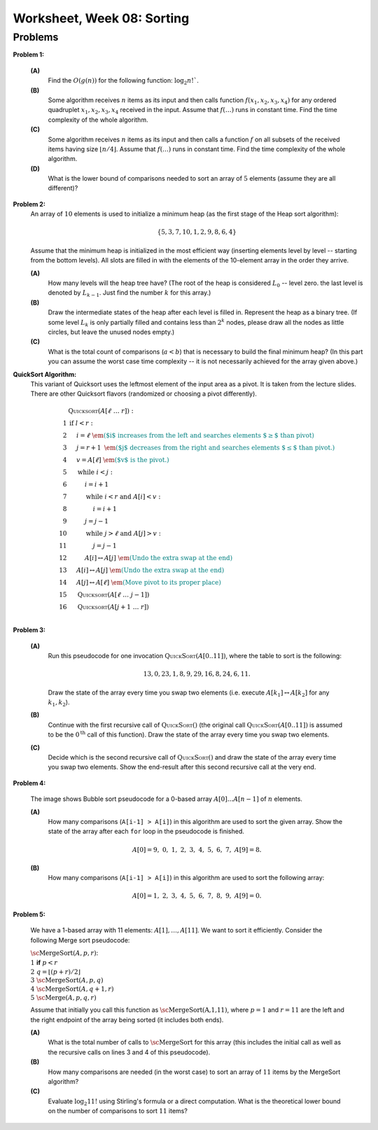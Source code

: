 Worksheet, Week 08: Sorting
=============================



Problems
-----------


**Problem 1:** 

  **(A)** 
    Find the :math:`O(g(n))` for the following function: :math:`\log_2 n!``. 
	
  **(B)** 
    Some algorithm receives :math:`n` items as its input and then calls
    function :math:`f(x_1,x_2,x_3,x_4)`
    for any ordered quadruplet :math:`x_1, x_2, x_3, x_4` received in the input. 
    Assume that :math:`f(\ldots)` runs in constant time. Find the time complexity of the whole algorithm. 
	
  **(C)** 
    Some algorithm receives :math:`n` items as its input and then calls a function 
    :math:`f` on all subsets of 
    the received items having size :math:`\lfloor n/4 \rfloor`. 
    Assume that :math:`f(\ldots)` runs in constant time. Find the time complexity of the whole algorithm. 

  **(D)** 
    What is the lower bound of comparisons needed to sort an array of :math:`5` 
    elements (assume they are all different)? 
	




..   (*4.D. Use and analyze Heapsort.*)

**Problem 2:** 
  An array of :math:`10` elements is used to initialize a minimum heap (as the first stage of 
  the Heap sort algorithm): 
  
  .. math::
  
    \{ 5, 3, 7, 10, 1, 2, 9, 8, 6, 4 \}

  Assume that the minimum heap is initialized in the most efficient way (inserting elements
  level by level -- starting from the bottom levels). All slots are filled in with the elements
  of the 10-element array in the order they arrive.
  
  
  **(A)**
    How many levels will the heap tree have? (The root of the heap is considered :math:`L_0` -- level zero.
    the last level is denoted by :math:`L_{k-1}`. Just find the number :math:`k` for this array.)
  
  **(B)**
    Draw the intermediate states of the heap after each level is filled in. Represent the heap as a binary tree. 
    (If some level :math:`L_k` is only partially filled and contains less than :math:`2^k` nodes, 
    please draw all the nodes as little circles, but leave the unused nodes empty.)

  **(C)** 
    What is the total count of comparisons (:math:`a < b`) that is necessary to build the final
    minimum heap? (In this part you can assume the worst case time complexity -- 
    it is not necessarily achieved for the array given above.)
	

.. only:: Internal	

  **Answer:** 
  
  **(A)** 
    10 elements need a tree with four levels (complete tree with 10 nodes). The last level :math:`L_3` 
    will have just three nodes filled in. 

  **(B)**
    See the picture with all four stages of adding elements (unused slots are gray; the nodes that 
    swap their places during the downheap operations are shown in pink). 
	
    .. image:: figs-sorting/heap-stages.png
       :width: 4in
	   
  
  **(C)**
    In a downheap operation (when you add a new node on top of two other nodes), you first need to compare 
    the two siblings, then compare their parent with the smallest of the two siblings (and if it is larger than 
    its child, then swap). So every time some node moves one level down, you need to spend at most two comparisons. 
	
    .. image:: figs-sorting/heap-heights.png
       :width: 2in
    	
    For our complete tree (with five grayed out slots in the last level), 
    the worst case happens, if every node inserted at height :math:`h` needs to spend :math:`2h` comparisons to travel to the
    very bottom (if we assume the worst case -- that it is larger than everything that has been inserted so far).
    So the total number of comparisons is :math:`2 \cdot (1 + 1 + 1 + 2 + 3) = 16`. 
    In general, this time should grow as :math:`O(n)`, where :math:`n` is the number of items in the heap being built.
      	
  :math:`\square`
  
  
  

**QuickSort Algorithm:**
  This variant of Quicksort uses the leftmost element of the input area as a pivot.
  It is taken from the lecture slides. There are other Quicksort flavors (randomized or choosing a pivot differently).

  .. math::

    \begin{array}{rl}
     & \text{\textsc{Quicksort}}(A[\ell\;\ldots\;r]):\\
    1 & \text{\textbf{if\ }} l<r:\\
    2 & \hspace{.5cm} i = \ell \;\;\;\;\;\;\;\;\; \textcolor{teal}{\text{\em ($i$ increases from the left and searches elements $\geq$ than pivot)}}\\
    3 & \hspace{.5cm} j = r+1	\;\; \textcolor{teal}{\text{\em ($j$ decreases from the right and searches elements $\leq$ than pivot.)}}\\
    4 & \hspace{.5cm} v = A[\ell] \;\;\;\; \textcolor{teal}{\text{\em ($v$ is the pivot.)}}\\
    5 & \hspace{.5cm} \text{\textbf{while\ }} i<j:\\
    6 & \hspace{1.0cm} i = i+1\\
    7 & \hspace{1.0cm} \text{\textbf{while\ }} i<r \text{\textbf{\ and\ }} A[i]<v:\\
    8 & \hspace{1.5cm} i = i+1\\
    9 & \hspace{1.0cm} j = j-1\\
    10 & \hspace{1.0cm} \text{\textbf{while\ }} j>\ell \text{\textbf{\ and\ }} A[j]>v:\\
    11 & \hspace{1.5cm} j = j-1\\
    12 & \hspace{1.0cm} A[i] \leftrightarrow A[j] \;\; \textcolor{teal}{\text{\em (Undo the extra swap at the end)}}\\
    13 & \hspace{0.5cm} A[i] \leftrightarrow A[j] \;\; \textcolor{teal}{\text{\em (Undo the extra swap at the end)}}\\
    14 & \hspace{0.5cm} A[j] \leftrightarrow A[\ell] \;\; \textcolor{teal}{\text{\em (Move pivot to its proper place)}}\\
    15 & \hspace{0.5cm} \text{\textsc{Quicksort}}(A[\ell\;\ldots\;j-1])\\
    16 & \hspace{0.5cm} \text{\textsc{Quicksort}}(A[j+1\;\ldots\;r])\\
    \end{array}





**Problem 3:**

  **(A)**
    Run this pseudocode for one invocation :math:`\text{\textsc{QuickSort}}(A[0..11])`,
    where the table to sort is the following:

    .. math::

      13, 0, 23, 1, 8, 9, 29, 16, 8, 24, 6, 11.

    Draw the state of the array every time you swap two
    elements (i.e. execute :math:`A[k_1] \leftrightarrow A[k_2]` for any :math:`k_1,k_2`).

  **(B)**
    Continue with the first recursive call of :math:`\text{\textsc{QuickSort}}()`
    (the original call :math:`\text{\textsc{QuickSort}}(A[0..11])` is assumed to be the
    :math:`0^{\text{th}}` call of this function).
    Draw the state of the array every time you swap two elements.

  **(C)**
    Decide which is the second recursive call of
    :math:`\text{\textsc{QuickSort}}()` and draw the state
    of the array every time you swap two elements.
    Show the end-result
    after this second recursive call at the very end.


.. only:: Internal 

  **Answer:**
    Your answer can be simple lists of numbers (without any grid lines or additional
    markings). Just try to keep the lists of numbers aligned.


  **(A)**
    Swaps during the :math:`0^{\text{th}}` call:

    .. image:: figs-sorting/arrays-part1.png
       :width: 4in


  **(B)**
    Since this example contains two elements equal to :math:`8`,
    we added subscripts to them (to show clearly, where every one is being swapped).
    As integer numbers they are fully identical to the Quicksort algorithm.
    (Still, the Quicksort algorithm does redundant swaps on them.)

    Swaps during the first recursive call.

    .. image:: figs-sorting/arrays-part2.png
       :width: 4in


  **(C)**
    Notice that the second recursive call happens within the
    first recursive call (sorting the left side of the left half).

    Swaps during the second recursive call:

    .. image:: figs-sorting/arrays-part3.png
       :width: 4in


  :math:`\square`





..  (*5.A. Use and analyze Selection sort, Insertion sort, Bubble sort algorithms.*)


**Problem 4:**

  .. image:: figs-sorting/bubblesort.png
     :width: 4in

  The image shows Bubble sort pseudocode for a 0-based array :math:`A[0]\ldots{}A[n-1]` of :math:`n` elements.

  **(A)** 
    How many comparisons (``A[i-1] > A[i]``) in this algorithm are used to sort the given array. 
    Show the state of the array after each ``for`` loop in the pseudocode is finished. 
	
    .. math::
	  
       A[0]=9,\; 0,\; 1,\; 2,\; 3,\; 4,\; 5,\; 6,\; 7,\; A[9]=8.
	  
  **(B)**  
    How many comparisons (``A[i-1] > A[i]``) in this algorithm are used to sort the following array: 
	
    .. math::
	  
      A[0]=1,\; 2,\; 3,\; 4,\; 5,\; 6,\; 7,\; 8,\; 9,\; A[9]= 0.


.. only:: Internal 

  **Answer:**

  **(A)** 
    18 comparisons, 2 executions of the **for** loop: 
	
    After the first **for** loop the array is sorted: 
  
    .. math::
	  
      A[0]=0,\; 1,\; 2,\; 3,\; 4,\; 5,\; 6,\; 7,\; 8,\; A[9]=9.
	
    After the second **for** loop and 9 more comparisons no further swaps occur and the algorithm stops.
    The array is still the same:	
	
    .. math::
	  
      A[0]=0,\; 1,\; 2,\; 3,\; 4,\; 5,\; 6,\; 7,\; 8,\; A[9]=9.

  **(B)** 
    
    90 comparisons, 10 executions of the **for** loop: 
	
    After the first **for** loop:

    .. math::
	  
      A[0]=1,\; 2,\; 3,\; 4,\; 5,\; 6,\; 7,\; 8,\; 0,\; A[9]= 9.

    After the second **for** loop:
	
    .. math::
	  
      A[0]=1,\; 2,\; 3,\; 4,\; 5,\; 6,\; 7,\; 0,\; 8,\; A[9]= 9.

    After the ninth **for** loop: 
	
    .. math::
	  
      A[0]=0,\; 1,\; 2,\; 3,\; 4,\; 5,\; 6,\; 7,\; \; 8,\; A[9]= 9.
	
    After the tenth **for** loop the array stays the same and the algorithm stops:
	
    .. math::
	  
      A[0]=0,\; 1,\; 2,\; 3,\; 4,\; 5,\; 6,\; 7,\; \; 8,\; A[9]= 9.


    .. note:: 
      Small values near the end of the list will slow down the Bubble sort considerably. 
      The authors of an accelerated Bubble-sort variant (Comb sort) call such values *turtles*.
      See `<https://bit.ly/3mmS6C4>`_.


  :math:`\square`



**Problem 5:**
  
  We have a 1-based array with 11 elements: :math:`A[1],\ldots,A[11]`. 
  We want to sort it efficiently. 
  Consider the following Merge sort pseudocode: 
  
  | :math:`\text{\sc MergeSort}(A,p,r)`:
  | :math:`1\;\;` **if** :math:`p < r`
  | :math:`2\;\;\;\;\;\;\;\;` :math:`q = \left\lfloor (p+r)/2 \right\rfloor`
  | :math:`3\;\;\;\;\;\;\;\;` :math:`\text{\sc MergeSort}(A,p,q)`
  | :math:`4\;\;\;\;\;\;\;\;` :math:`\text{\sc MergeSort}(A,q+1,r)`
  | :math:`5\;\;\;\;\;\;\;\;` :math:`\text{\sc Merge}(A,p,q,r)`
  
  Assume that initially you call this function as :math:`\text{\sc MergeSort(A,1,11)}`, 
  where :math:`p = 1` and :math:`r = 11` are the left and the right endpoint of the 
  array being sorted (it includes both ends). 
  
  **(A)**
    What is the total number of calls to :math:`\text{\sc MergeSort}` for this array 
    (this includes the initial call as well as the 
    recursive calls on lines 3 and 4 of this pseudocode). 
	
  **(B)**
    How many comparisons are needed (in the worst case) to sort an array of 
    :math:`11` items by the MergeSort algorithm? 
	
  **(C)** 
    Evaluate :math:`\log_2 11!` using Stirling's formula or a direct computation. 
    What is the theoretical lower bound on the number of comparisons to sort :math:`11` items?
  
  
  
.. only:: Internal

  **Answer:**
  
  .. image:: figs-sorting/mergesort-calls.png
     :width: 4in
	 
  The recursive calls of :math:`\text{\sc MergeSort}` are shown in the figure -- 
  just the parameters :math:`p,r` for each call. 
  For example, :math:`\text{\sc MergeSort}(A,1,11)` computes :math:`q = \lfloor (1+11)/2 \rfloor = 6`, 
  and causes two more calls to :math:`\text{\sc MergeSort}(A,1,6)` and :math:`\text{\sc MergeSort}(A,7,11)`
  respectively. On the other hand, if :math:`p = r`, then the recursive calls do not happen (one-element 
  list is already sorted). So there are exactly :math:`11` external nodes (leaves) in the 
  recursion tree. 
  
  Since the tree of calls is full, it also has :math:`10` internal nodes (shown pink in the picture).
  The total number of these nodes is :math:`10 + 11 = 21`. 
  
  :math:`\square`
  
  